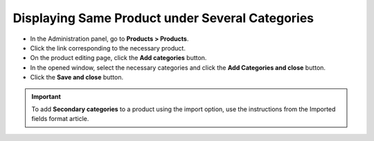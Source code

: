 ************************************************
Displaying Same Product under Several Categories
************************************************

*	In the Administration panel, go to **Products > Products**.
*	Click the link corresponding to the necessary product.
*	On the product editing page, click the **Add categories** button.
*	In the opened window, select the necessary categories and click the **Add Categories and close** button.
*	Click the **Save and close** button.

.. image:: img/add_categories.png
    :align: center
    :alt: General tab of the edit product page

.. important::

	To add **Secondary categories** to a product using the import option, use the instructions from the Imported fields format article.